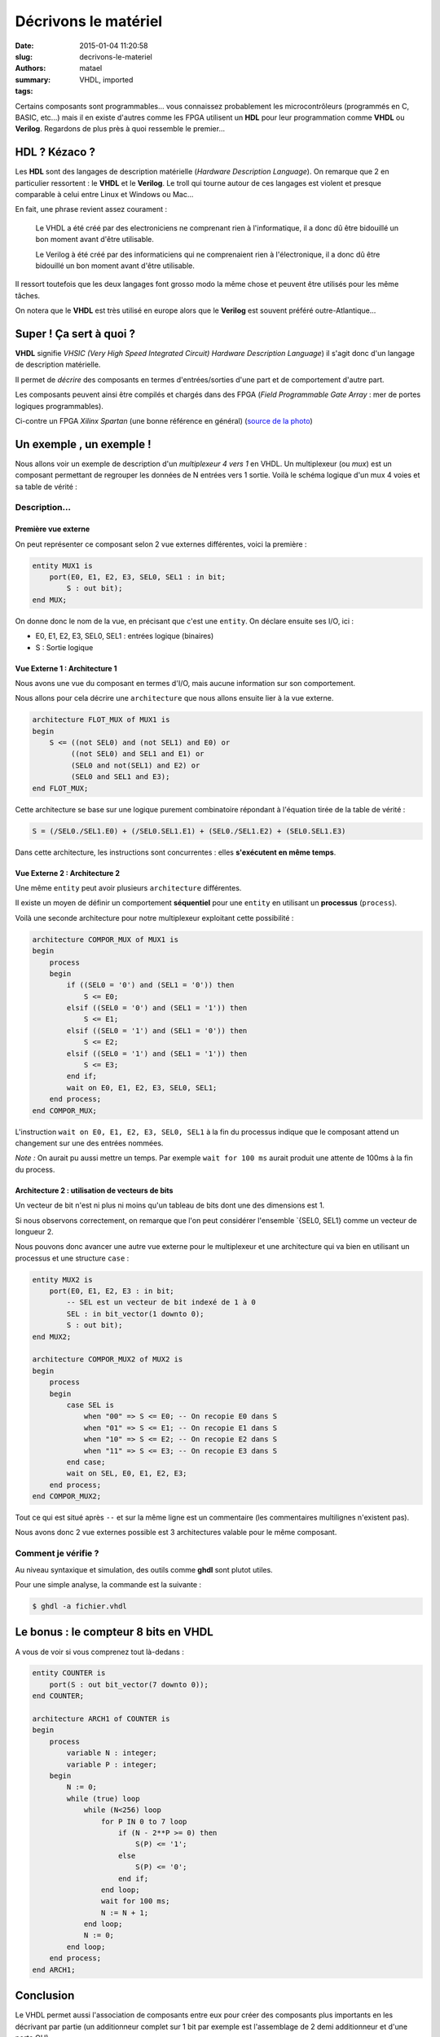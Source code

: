 =====================
Décrivons le matériel
=====================

:date: 2015-01-04 11:20:58
:slug: decrivons-le-materiel
:authors: matael
:summary: 
:tags: VHDL, imported

Certains composants sont programmables... vous connaissez probablement
les microcontrôleurs (programmés en C, BASIC, etc...) mais il en existe
d'autres comme les FPGA utilisent un **HDL** pour leur programmation
comme **VHDL** ou **Verilog**. Regardons de plus près à quoi ressemble
le premier...

--------------
HDL ? Kézaco ?
--------------

Les **HDL** sont des langages de description matérielle (*Hardware
Description Language*). On remarque que 2 en particulier ressortent : le
**VHDL** et le **Verilog**. Le troll qui tourne autour de ces langages
est violent et presque comparable à celui entre Linux et Windows ou
Mac...

En fait, une phrase revient assez courament :

    Le VHDL a été créé par des electroniciens ne comprenant rien à
    l'informatique, il a donc dû être bidouillé un bon moment avant
    d'être utilisable.

    Le Verilog à été créé par des informaticiens qui ne comprenaient
    rien à l'électronique, il a donc dû être bidouillé un bon moment
    avant d'être utilisable.

Il ressort toutefois que les deux langages font grosso modo la même
chose et peuvent être utilisés pour les même tâches.

On notera que le **VHDL** est très utilisé en europe alors que le
**Verilog** est souvent préféré outre-Atlantique...

------------------------
Super ! Ça sert à quoi ?
------------------------

**VHDL** signifie *VHSIC (Very High Speed Integrated Circuit) Hardware
Description Language*) il s'agit donc d'un langage de description
matérielle.

|Un Xilinx Spartan|

Il permet de *décrire* des composants en termes d'entrées/sorties d'une
part et de comportement d'autre part.

Les composants peuvent ainsi être compilés et chargés dans des FPGA
(*Field Programmable Gate Array* : mer de portes logiques
programmables).

Ci-contre un FPGA *Xilinx Spartan* (une bonne référence en général)
(`source de la photo`_)

-------------------------
Un exemple , un exemple !
-------------------------

Nous allons voir un exemple de description d'un *multiplexeur 4 vers 1*
en VHDL. Un multiplexeur (ou *mux*) est un composant permettant de
regrouper les données de N entrées vers 1 sortie. Voilà le schéma
logique d'un mux 4 voies et sa table de vérité :

|Schéma logique|

~~~~~~~~~~~~~~
Description...
~~~~~~~~~~~~~~

********************
Première vue externe
********************

On peut représenter ce composant selon 2 vue externes différentes, voici
la première :

.. code-block:: vhdl

    entity MUX1 is
        port(E0, E1, E2, E3, SEL0, SEL1 : in bit;
            S : out bit);
    end MUX;

On donne donc le nom de la vue, en précisant que c'est une ``entity``.
On déclare ensuite ses I/O, ici :

-  E0, E1, E2, E3, SEL0, SEL1 : entrées logique (binaires)
-  S : Sortie logique

******************************
Vue Externe 1 : Architecture 1
******************************

Nous avons une vue du composant en termes d'I/O, mais aucune information
sur son comportement.

Nous allons pour cela décrire une ``architecture`` que nous allons
ensuite lier à la vue externe.

.. code-block:: vhdl

    architecture FLOT_MUX of MUX1 is
    begin
        S <= ((not SEL0) and (not SEL1) and E0) or
             ((not SEL0) and SEL1 and E1) or
             (SEL0 and not(SEL1) and E2) or
             (SEL0 and SEL1 and E3);
    end FLOT_MUX;

Cette architecture se base sur une logique purement combinatoire
répondant à l'équation tirée de la table de vérité :

.. code-block:: vhdl

    S = (/SEL0./SEL1.E0) + (/SEL0.SEL1.E1) + (SEL0./SEL1.E2) + (SEL0.SEL1.E3)

Dans cette architecture, les instructions sont concurrentes : elles
**s'exécutent en même temps**.

******************************
Vue Externe 2 : Architecture 2
******************************

Une même ``entity`` peut avoir plusieurs ``architecture`` différentes.

Il existe un moyen de définir un comportement **séquentiel** pour une
``entity`` en utilisant un **processus** (``process``).

Voilà une seconde architecture pour notre multiplexeur exploitant cette
possibilité :

.. code-block:: vhdl

    architecture COMPOR_MUX of MUX1 is
    begin
        process
        begin
            if ((SEL0 = '0') and (SEL1 = '0')) then
                S <= E0;
            elsif ((SEL0 = '0') and (SEL1 = '1')) then
                S <= E1;
            elsif ((SEL0 = '1') and (SEL1 = '0')) then
                S <= E2;
            elsif ((SEL0 = '1') and (SEL1 = '1')) then
                S <= E3;
            end if;
            wait on E0, E1, E2, E3, SEL0, SEL1;
        end process;
    end COMPOR_MUX;

L'instruction ``wait on E0, E1, E2, E3, SEL0, SEL1`` à la fin du
processus indique que le composant attend un changement sur une des
entrées nommées.

*Note :* On aurait pu aussi mettre un temps. Par exemple
``wait for 100 ms`` aurait produit une attente de 100ms à la fin du
process.

************************************************
Architecture 2 : utilisation de vecteurs de bits
************************************************

Un vecteur de bit n'est ni plus ni moins qu'un tableau de bits dont une
des dimensions est 1.

Si nous observons correctement, on remarque que l'on peut considérer
l'ensemble \`{SEL0, SEL1} comme un vecteur de longueur 2.

Nous pouvons donc avancer une autre vue externe pour le multiplexeur et
une architecture qui va bien en utilisant un processus et une structure
``case`` :

.. code-block:: vhdl

    entity MUX2 is
        port(E0, E1, E2, E3 : in bit;
            -- SEL est un vecteur de bit indexé de 1 à 0
            SEL : in bit_vector(1 downto 0);
            S : out bit);
    end MUX2;

    architecture COMPOR_MUX2 of MUX2 is
    begin
        process
        begin
            case SEL is
                when "00" => S <= E0; -- On recopie E0 dans S
                when "01" => S <= E1; -- On recopie E1 dans S
                when "10" => S <= E2; -- On recopie E2 dans S
                when "11" => S <= E3; -- On recopie E3 dans S
            end case;
            wait on SEL, E0, E1, E2, E3;
        end process;
    end COMPOR_MUX2;

Tout ce qui est situé après ``--`` et sur la même ligne est un
commentaire (les commentaires multilignes n'existent pas).

Nous avons donc 2 vue externes possible est 3 architectures valable pour
le même composant.

~~~~~~~~~~~~~~~~~~~~
Comment je vérifie ?
~~~~~~~~~~~~~~~~~~~~

Au niveau syntaxique et simulation, des outils comme **ghdl** sont
plutot utiles.

Pour une simple analyse, la commande est la suivante :

.. code-block:: vhdl

    $ ghdl -a fichier.vhdl

-------------------------------------
Le bonus : le compteur 8 bits en VHDL
-------------------------------------

A vous de voir si vous comprenez tout là-dedans :

.. code-block:: vhdl

    entity COUNTER is
        port(S : out bit_vector(7 downto 0));
    end COUNTER;

    architecture ARCH1 of COUNTER is
    begin
        process
            variable N : integer;
            variable P : integer;
        begin
            N := 0;
            while (true) loop
                while (N<256) loop
                    for P IN 0 to 7 loop
                        if (N - 2**P >= 0) then
                            S(P) <= '1';
                        else
                            S(P) <= '0';
                        end if;
                    end loop;
                    wait for 100 ms;
                    N := N + 1;
                end loop;
                N := 0;
            end loop;
        end process;
    end ARCH1;

----------
Conclusion
----------

Le VHDL permet aussi l'association de composants entre eux pour créer
des composants plus importants en les décrivant par partie (un
additionneur complet sur 1 bit par exemple est l'assemblage de 2 demi
additionneur et d'une porte OU).

Ce concept plus avancé fera surement l'objet d'un prochain article.

-----
Liens
-----

Quelques infos sur **Wikipedia**

- `(fr) VHDL`_
- `(en) VHDL`_

.. |Un Xilinx Spartan| image:: /images/VHDL/3.jpg
    :width: 600px
.. |Schéma logique| image:: /images/VHDL/logique.png
    :width: 600px
.. _source de la photo: http://bak1.beareyes.com.cn/2/lib/200510/16/20051016006_0.htm
.. _(fr) VHDL: http://fr.wikipedia.org/wiki/VHDL
.. _(en) VHDL: http://en.wikipedia.org/wiki/VHDL
